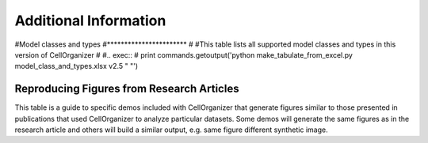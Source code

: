 .. Model types and examples of results:

Additional Information
======================

#Model classes and types
#***********************
#
#This table lists all supported model classes and types in this version of CellOrganizer
#
#.. exec::
#	print commands.getoutput('python make_tabulate_from_excel.py model_class_and_types.xlsx v2.5 " "')

Reproducing Figures from Research Articles
******************************************

This table is a guide to specific demos included with CellOrganizer that generate figures similar to those presented in publications that used CellOrganizer to analyze particular datasets. Some demos will generate the same figures as in the research article and others will build a similar output, e.g. same figure different synthetic image.

.. exec::
	print commands.getoutput('python make_tabulate_from_excel.py paper_demo.xlsx v2.5 " "')
